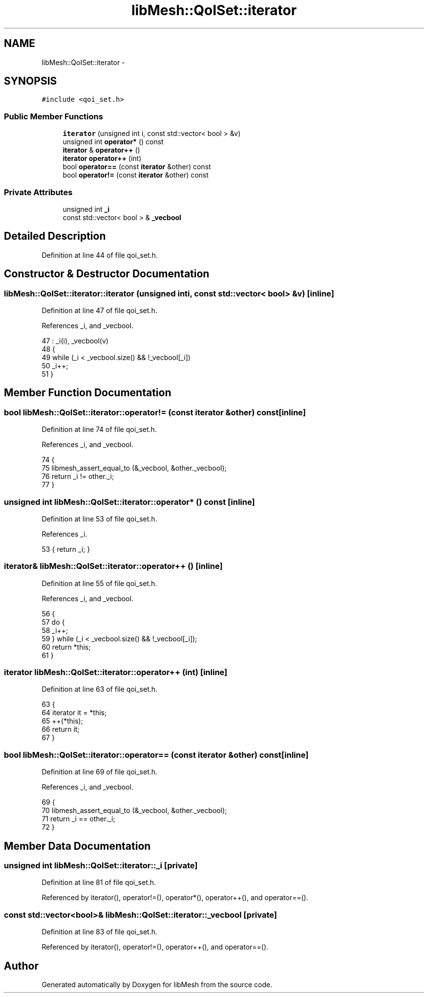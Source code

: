 .TH "libMesh::QoISet::iterator" 3 "Tue May 6 2014" "libMesh" \" -*- nroff -*-
.ad l
.nh
.SH NAME
libMesh::QoISet::iterator \- 
.SH SYNOPSIS
.br
.PP
.PP
\fC#include <qoi_set\&.h>\fP
.SS "Public Member Functions"

.in +1c
.ti -1c
.RI "\fBiterator\fP (unsigned int i, const std::vector< bool > &v)"
.br
.ti -1c
.RI "unsigned int \fBoperator*\fP () const "
.br
.ti -1c
.RI "\fBiterator\fP & \fBoperator++\fP ()"
.br
.ti -1c
.RI "\fBiterator\fP \fBoperator++\fP (int)"
.br
.ti -1c
.RI "bool \fBoperator==\fP (const \fBiterator\fP &other) const "
.br
.ti -1c
.RI "bool \fBoperator!=\fP (const \fBiterator\fP &other) const "
.br
.in -1c
.SS "Private Attributes"

.in +1c
.ti -1c
.RI "unsigned int \fB_i\fP"
.br
.ti -1c
.RI "const std::vector< bool > & \fB_vecbool\fP"
.br
.in -1c
.SH "Detailed Description"
.PP 
Definition at line 44 of file qoi_set\&.h\&.
.SH "Constructor & Destructor Documentation"
.PP 
.SS "libMesh::QoISet::iterator::iterator (unsigned inti, const std::vector< bool > &v)\fC [inline]\fP"

.PP
Definition at line 47 of file qoi_set\&.h\&.
.PP
References _i, and _vecbool\&.
.PP
.nf
47                                                        : _i(i), _vecbool(v)
48     {
49       while (_i < _vecbool\&.size() && !_vecbool[_i])
50         _i++;
51     }
.fi
.SH "Member Function Documentation"
.PP 
.SS "bool libMesh::QoISet::iterator::operator!= (const \fBiterator\fP &other) const\fC [inline]\fP"

.PP
Definition at line 74 of file qoi_set\&.h\&.
.PP
References _i, and _vecbool\&.
.PP
.nf
74                                                  {
75       libmesh_assert_equal_to (&_vecbool, &other\&._vecbool);
76       return _i != other\&._i;
77     }
.fi
.SS "unsigned int libMesh::QoISet::iterator::operator* () const\fC [inline]\fP"

.PP
Definition at line 53 of file qoi_set\&.h\&.
.PP
References _i\&.
.PP
.nf
53 { return _i; }
.fi
.SS "\fBiterator\fP& libMesh::QoISet::iterator::operator++ ()\fC [inline]\fP"

.PP
Definition at line 55 of file qoi_set\&.h\&.
.PP
References _i, and _vecbool\&.
.PP
.nf
56     {
57       do {
58         _i++;
59       } while (_i < _vecbool\&.size() && !_vecbool[_i]);
60       return *this;
61     }
.fi
.SS "\fBiterator\fP libMesh::QoISet::iterator::operator++ (int)\fC [inline]\fP"

.PP
Definition at line 63 of file qoi_set\&.h\&.
.PP
.nf
63                              {
64       iterator it = *this;
65       ++(*this);
66       return it;
67     }
.fi
.SS "bool libMesh::QoISet::iterator::operator== (const \fBiterator\fP &other) const\fC [inline]\fP"

.PP
Definition at line 69 of file qoi_set\&.h\&.
.PP
References _i, and _vecbool\&.
.PP
.nf
69                                                  {
70       libmesh_assert_equal_to (&_vecbool, &other\&._vecbool);
71       return _i == other\&._i;
72     }
.fi
.SH "Member Data Documentation"
.PP 
.SS "unsigned int libMesh::QoISet::iterator::_i\fC [private]\fP"

.PP
Definition at line 81 of file qoi_set\&.h\&.
.PP
Referenced by iterator(), operator!=(), operator*(), operator++(), and operator==()\&.
.SS "const std::vector<bool>& libMesh::QoISet::iterator::_vecbool\fC [private]\fP"

.PP
Definition at line 83 of file qoi_set\&.h\&.
.PP
Referenced by iterator(), operator!=(), operator++(), and operator==()\&.

.SH "Author"
.PP 
Generated automatically by Doxygen for libMesh from the source code\&.
